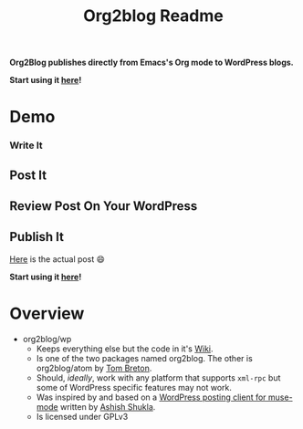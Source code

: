 #+title: Org2blog Readme
#+options: num:nil
#+startup: odd
#+style: <style> h1,h2,h3 {font-family: arial, helvetica, sans-serif} </style>

[[https://gitter.im/punchagan/org2blog?utm_source=badge&utm_medium=badge&utm_campaign=pr-badge&utm_content=badge][https://badges.gitter.im/Join%20Chat.svg]] [[https://travis-ci.org/punchagan/org2blog][https://travis-ci.org/punchagan/org2blog.svg]]

*Org2Blog publishes directly from Emacs's Org mode to WordPress blogs.*

*Start using it [[https://github.com/org2blog/org2blog/wiki/Usage][here]]!*

* Demo

*** Write It

[[file:/images/01-Write-It.png]]

** Post It

[[file:/images/02-Post-It.png]]

[[file:/images/03-Draft-Posted-With-ID-11659.png]]

** Review Post On Your WordPress

[[file:/images/04-Review-Post-On-Your-WordPress.png]]

** Publish It

[[file:/images/05-Publish-It.png]]

[[file:/images/06-Published.png]]

[[file:/images/07-Published-On-Blog.png]]

[[https://www.wisdomandwonder.com/emacs/11659/blogging-with-emacs%25F0%259F%2590%2583-from-org2blog%25F0%259F%25A6%2584-to-wordpress][Here]] is the actual post 😄

*Start using it [[https://github.com/org2blog/org2blog/wiki/Usage][here]]!*

* Overview

- org2blog/wp
  - Keeps everything else but the code in it's [[https://github.com/org2blog/org2blog/wiki][Wiki]].
  - Is one of the two packages named org2blog. The other is org2blog/atom by
    [[http://tehom-blog.blogspot.com/][Tom Breton]].
  - Should, /ideally/, work with any platform that supports ~xml-rpc~ but some of
    WordPress specific features may not work.
  - Was inspired by and based on a [[http://paste.lisp.org/display/69993][WordPress posting client for muse-mode]]
    written by [[http://www.emacswiki.org/emacs/AshishShukla][Ashish Shukla]].
  - Is licensed under GPLv3

